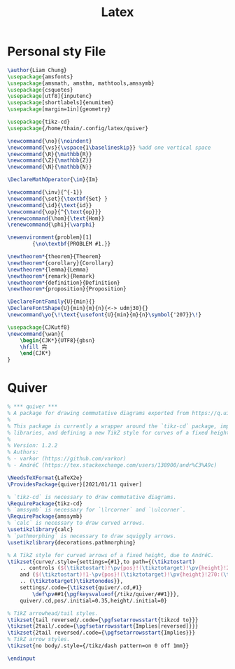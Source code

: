 #+title: Latex

* Personal sty File
#+begin_src LaTeX :tangle ~/.config/latex/thain.sty
\author{Liam Chung}
\usepackage{amsfonts}
\usepackage{amsmath, amsthm, mathtools,amssymb}
\usepackage{csquotes}
\usepackage[utf8]{inputenc}
\usepackage[shortlabels]{enumitem}
\usepackage[margin=1in]{geometry}

\usepackage{tikz-cd}
\usepackage{/home/thain/.config/latex/quiver}

\newcommand{\no}{\noindent}
\newcommand{\vs}{\vspace{1\baselineskip}} %add one vertical space
\newcommand{\R}{\mathbb{R}}
\newcommand{\Z}{\mathbb{Z}}
\newcommand{\N}{\mathbb{N}}

\DeclareMathOperator{\im}{Im}

\newcommand{\inv}{^{-1}}
\newcommand{\set}{\textbf{Set} }
\newcommand{\id}{\text{id}}
\newcommand{\op}{^{\text{op}}}
\renewcommand{\hom}{\text{Hom}}
\renewcommand{\phi}{\varphi}

\newenvironment{problem}[1]
        {\no\textbf{PROBLEM #1.}}

\newtheorem*{theorem}{Theorem}
\newtheorem*{corollary}{Corollary}
\newtheorem*{lemma}{Lemma}
\newtheorem*{remark}{Remark}
\newtheorem*{definition}{Definition}
\newtheorem*{proposition}{Proposition}

\DeclareFontFamily{U}{min}{}
\DeclareFontShape{U}{min}{m}{n}{<-> udmj30}{}
\newcommand\yo{\!\text{\usefont{U}{min}{m}{n}\symbol{'207}}\!}

\usepackage{CJKutf8}
\newcommand{\wan}{
    \begin{CJK*}{UTF8}{gbsn}
    \hfill 完
    \end{CJK*}
}
#+end_src
* Quiver
#+begin_src LaTeX :tangle ~/.config/latex/quiver.sty
% *** quiver ***
% A package for drawing commutative diagrams exported from https://q.uiver.app.
%
% This package is currently a wrapper around the `tikz-cd` package, importing necessary TikZ
% libraries, and defining a new TikZ style for curves of a fixed height.
%
% Version: 1.2.2
% Authors:
% - varkor (https://github.com/varkor)
% - AndréC (https://tex.stackexchange.com/users/138900/andr%C3%A9c)

\NeedsTeXFormat{LaTeX2e}
\ProvidesPackage{quiver}[2021/01/11 quiver]

% `tikz-cd` is necessary to draw commutative diagrams.
\RequirePackage{tikz-cd}
% `amssymb` is necessary for `\lrcorner` and `\ulcorner`.
\RequirePackage{amssymb}
% `calc` is necessary to draw curved arrows.
\usetikzlibrary{calc}
% `pathmorphing` is necessary to draw squiggly arrows.
\usetikzlibrary{decorations.pathmorphing}

% A TikZ style for curved arrows of a fixed height, due to AndréC.
\tikzset{curve/.style={settings={#1},to path={(\tikztostart)
    .. controls ($(\tikztostart)!\pv{pos}!(\tikztotarget)!\pv{height}!270:(\tikztotarget)$)
    and ($(\tikztostart)!1-\pv{pos}!(\tikztotarget)!\pv{height}!270:(\tikztotarget)$)
    .. (\tikztotarget)\tikztonodes}},
    settings/.code={\tikzset{quiver/.cd,#1}
        \def\pv##1{\pgfkeysvalueof{/tikz/quiver/##1}}},
    quiver/.cd,pos/.initial=0.35,height/.initial=0}

% TikZ arrowhead/tail styles.
\tikzset{tail reversed/.code={\pgfsetarrowsstart{tikzcd to}}}
\tikzset{2tail/.code={\pgfsetarrowsstart{Implies[reversed]}}}
\tikzset{2tail reversed/.code={\pgfsetarrowsstart{Implies}}}
% TikZ arrow styles.
\tikzset{no body/.style={/tikz/dash pattern=on 0 off 1mm}}

\endinput
#+end_src
